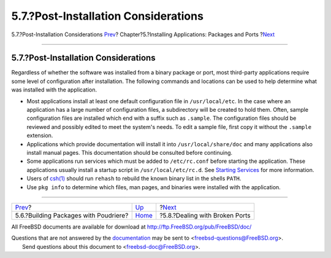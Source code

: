 =====================================
5.7.?Post-Installation Considerations
=====================================

.. raw:: html

   <div class="navheader">

5.7.?Post-Installation Considerations
`Prev <ports-poudriere.html>`__?
Chapter?5.?Installing Applications: Packages and Ports
?\ `Next <ports-broken.html>`__

--------------

.. raw:: html

   </div>

.. raw:: html

   <div class="sect1">

.. raw:: html

   <div class="titlepage" xmlns="">

.. raw:: html

   <div>

.. raw:: html

   <div>

5.7.?Post-Installation Considerations
-------------------------------------

.. raw:: html

   </div>

.. raw:: html

   </div>

.. raw:: html

   </div>

Regardless of whether the software was installed from a binary package
or port, most third-party applications require some level of
configuration after installation. The following commands and locations
can be used to help determine what was installed with the application.

.. raw:: html

   <div class="itemizedlist">

-  Most applications install at least one default configuration file in
   ``/usr/local/etc``. In the case where an application has a large
   number of configuration files, a subdirectory will be created to hold
   them. Often, sample configuration files are installed which end with
   a suffix such as ``.sample``. The configuration files should be
   reviewed and possibly edited to meet the system's needs. To edit a
   sample file, first copy it without the ``.sample`` extension.

-  Applications which provide documentation will install it into
   ``/usr/local/share/doc`` and many applications also install manual
   pages. This documentation should be consulted before continuing.

-  Some applications run services which must be added to
   ``/etc/rc.conf`` before starting the application. These applications
   usually install a startup script in ``/usr/local/etc/rc.d``. See
   `Starting Services <configtuning-starting-services.html>`__ for more
   information.

-  Users of
   `csh(1) <http://www.FreeBSD.org/cgi/man.cgi?query=csh&sektion=1>`__
   should run ``rehash`` to rebuild the known binary list in the shells
   ``PATH``.

-  Use ``pkg info`` to determine which files, man pages, and binaries
   were installed with the application.

.. raw:: html

   </div>

.. raw:: html

   </div>

.. raw:: html

   <div class="navfooter">

--------------

+------------------------------------------+-------------------------+-----------------------------------+
| `Prev <ports-poudriere.html>`__?         | `Up <ports.html>`__     | ?\ `Next <ports-broken.html>`__   |
+------------------------------------------+-------------------------+-----------------------------------+
| 5.6.?Building Packages with Poudriere?   | `Home <index.html>`__   | ?5.8.?Dealing with Broken Ports   |
+------------------------------------------+-------------------------+-----------------------------------+

.. raw:: html

   </div>

All FreeBSD documents are available for download at
http://ftp.FreeBSD.org/pub/FreeBSD/doc/

| Questions that are not answered by the
  `documentation <http://www.FreeBSD.org/docs.html>`__ may be sent to
  <freebsd-questions@FreeBSD.org\ >.
|  Send questions about this document to <freebsd-doc@FreeBSD.org\ >.
